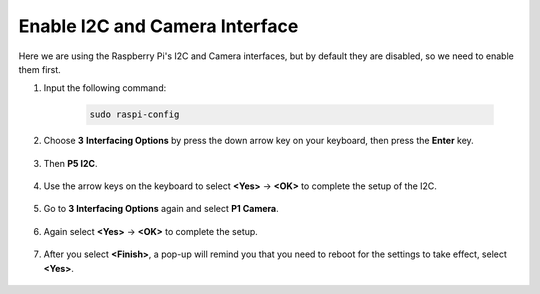 Enable I2C and Camera Interface
========================================

Here we are using the Raspberry Pi's I2C and Camera interfaces, but by default they are disabled, so we need to enable them first.

#. Input the following command:

    .. raw:: html

        <run></run>

    .. code-block:: 

        sudo raspi-config

#. Choose **3** **Interfacing Options** by press the down arrow key on your keyboard, then press the **Enter** key.

    .. image:: media/image282.png
        :align: center

#. Then **P5 I2C**.

    .. image:: media/image283.png
        :align: center

#. Use the arrow keys on the keyboard to select **<Yes>** -> **<OK>** to complete the setup of the I2C.

    .. image:: media/image284.png
        :align: center

#. Go to **3 Interfacing Options** again and select **P1 Camera**.

    .. image:: media/camera_enable.png
        :align: center

#. Again select **<Yes>** -> **<OK>** to complete the setup.

    .. image:: media/camera_enable1.png
        :align: center

#. After you select **<Finish>**, a pop-up will remind you that you need to reboot for the settings to take effect, select **<Yes>**.

    .. image:: media/camera_enable2.png
        :align: center